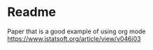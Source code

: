 * Readme

Paper that is a good example of using org mode
https://www.jstatsoft.org/article/view/v046i03
